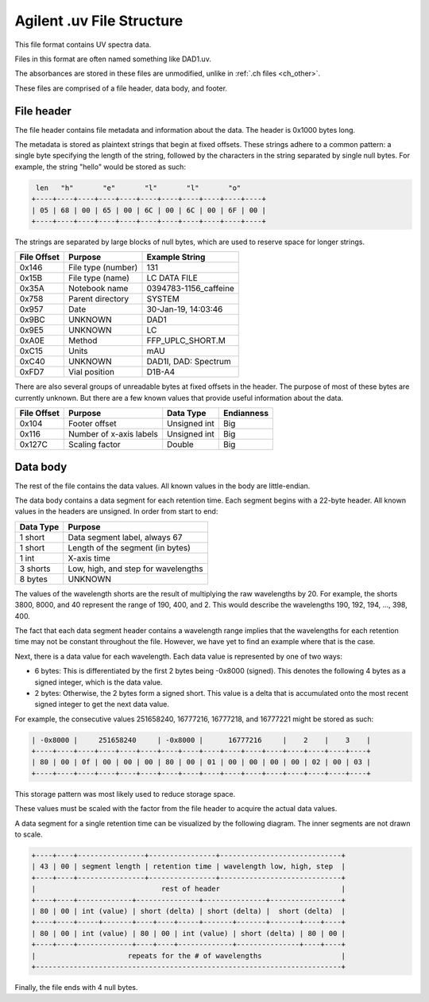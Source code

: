 .. _uv:

Agilent .uv File Structure
==========================

This file format contains UV spectra data.

Files in this format are often named something like DAD1.uv. 

The absorbances are stored in these files are unmodified, unlike in :ref:`.ch files <ch_other>`.

These files are comprised of a file header, data body, and footer. 

File header
-----------

The file header contains file metadata and information about the data. The header is 0x1000 bytes long.

The metadata is stored as plaintext strings that begin at fixed offsets. These strings adhere to a common pattern: a single byte specifying the length of the string, followed by the characters in the string separated by single null bytes. For example, the string "hello" would be stored as such:

.. code-block:: text

    len   "h"       "e"       "l"       "l"       "o"
   +----+----+----+----+----+----+----+----+----+----+----+
   | 05 | 68 | 00 | 65 | 00 | 6C | 00 | 6C | 00 | 6F | 00 |
   +----+----+----+----+----+----+----+----+----+----+----+

The strings are separated by large blocks of null bytes, which are used to reserve space for longer strings. 

.. list-table:: 
   :header-rows: 1
   
   * - File Offset 
     - Purpose 
     - Example String
   * - 0x146
     - File type (number)
     - 131
   * - 0x15B
     - File type (name)
     - LC DATA FILE
   * - 0x35A
     - Notebook name
     - 0394783-1156_caffeine
   * - 0x758
     - Parent directory 
     - SYSTEM
   * - 0x957
     - Date 
     - 30-Jan-19, 14:03:46
   * - 0x9BC
     - UNKNOWN 
     - DAD1
   * - 0x9E5
     - UNKNOWN 
     - LC 
   * - 0xA0E
     - Method 
     - FFP_UPLC_SHORT.M
   * - 0xC15
     - Units
     - mAU
   * - 0xC40
     - UNKNOWN
     - DAD1I, DAD: Spectrum
   * - 0xFD7
     - Vial position 
     - D1B-A4

There are also several groups of unreadable bytes at fixed offsets in the header. The purpose of most of these bytes are currently unknown. But there are a few known values that provide useful information about the data.

.. list-table::
   :header-rows: 1

   * - File Offset
     - Purpose 
     - Data Type 
     - Endianness
   * - 0x104
     - Footer offset 
     - Unsigned int
     - Big 
   * - 0x116
     - Number of x-axis labels
     - Unsigned int 
     - Big 
   * - 0x127C
     - Scaling factor
     - Double
     - Big

Data body
---------

The rest of the file contains the data values. All known values in the body are little-endian. 

The data body contains a data segment for each retention time. Each segment begins with a 22-byte header. All known values in the headers are unsigned. In order from start to end:

.. list-table::
   :header-rows: 1

   * - Data Type
     - Purpose 
   * - 1 short
     - Data segment label, always 67 
   * - 1 short
     - Length of the segment (in bytes)
   * - 1 int 
     - X-axis time 
   * - 3 shorts 
     - Low, high, and step for wavelengths
   * - 8 bytes 
     - UNKNOWN

The values of the wavelength shorts are the result of multiplying the raw wavelengths by 20. For example, the shorts 3800, 8000, and 40 represent the range of 190, 400, and 2. This would describe the wavelengths 190, 192, 194, ..., 398, 400. 

The fact that each data segment header contains a wavelength range implies that the wavelengths for each retention time may not be constant throughout the file. However, we have yet to find an example where that is the case. 

Next, there is a data value for each wavelength. Each data value is represented by one of two ways:

- 6 bytes: This is differentiated by the first 2 bytes being -0x8000 (signed). This denotes the following 4 bytes as a signed integer, which is the data value. 
- 2 bytes: Otherwise, the 2 bytes form a signed short. This value is a delta that is accumulated onto the most recent signed integer to get the next data value. 

For example, the consecutive values 251658240, 16777216, 16777218, and 16777221 might be stored as such: 

.. code-block:: text 

   | -0x8000 |     251658240     | -0x8000 |      16777216     |    2    |    3    |
   +----+----+----+----+----+----+----+----+----+----+----+----+----+----+----+----+
   | 80 | 00 | 0f | 00 | 00 | 00 | 80 | 00 | 01 | 00 | 00 | 00 | 00 | 02 | 00 | 03 |
   +----+----+----+----+----+----+----+----+----+----+----+----+----+----+----+----+

This storage pattern was most likely used to reduce storage space. 

These values must be scaled with the factor from the file header to acquire the actual data values. 

A data segment for a single retention time can be visualized by the following diagram. The inner segments are not drawn to scale. 

.. code-block:: text 

   +----+----+----------------+----------------+-----------------------------+
   | 43 | 00 | segment length | retention time | wavelength low, high, step  |
   +----+----+----------------+----------------+-----------------------------+
   |                              rest of header                             |
   +----+----+-------------+---------------+---------------+-----------------+
   | 80 | 00 | int (value) | short (delta) | short (delta) |  short (delta)  |
   +----+----+-----+-------+----+----+-----+-------+-------+-------+----+----+
   | 80 | 00 | int (value) | 80 | 00 | int (value) | short (delta) | 80 | 00 |
   +----+----+-------------+----+----+-------------+---------------+----+----+
   |                      repeats for the # of wavelengths                   |
   +-------------------------------------------------------------------------+

Finally, the file ends with 4 null bytes.